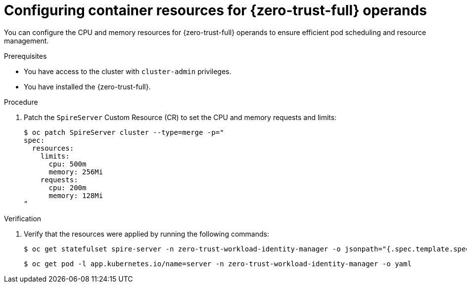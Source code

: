 // Module included in the following assemblies:
//
// * security/zero_trust_workload_identity_manager/zero-trust-manager-configuration.adoc

:_mod-docs-content-type: PROCEDURE
[id="zero-trust-manager-configure-container-resources_{context}"]
= Configuring container resources for {zero-trust-full} operands

You can configure the CPU and memory resources for {zero-trust-full} operands to ensure efficient pod scheduling and resource management.

.Prerequisites

* You have access to the cluster with `cluster-admin` privileges.
* You have installed the {zero-trust-full}.

.Procedure

. Patch the `SpireServer` Custom Resource (CR) to set the CPU and memory requests and limits:
+
[source,terminal]
----
$ oc patch SpireServer cluster --type=merge -p="
spec:
  resources:
    limits:
      cpu: 500m
      memory: 256Mi
    requests:
      cpu: 200m
      memory: 128Mi
"
----

.Verification
. Verify that the resources were applied by running the following commands:
+
[source,terminal]
----
$ oc get statefulset spire-server -n zero-trust-workload-identity-manager -o jsonpath="{.spec.template.spec.containers[*].resources}"
----
+
[source,terminal]
----
$ oc get pod -l app.kubernetes.io/name=server -n zero-trust-workload-identity-manager -o yaml
----